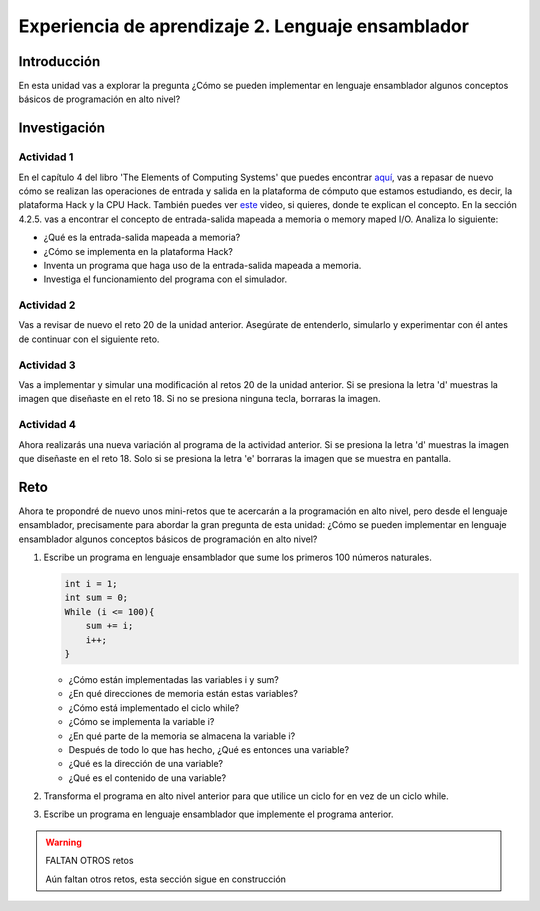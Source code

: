Experiencia de aprendizaje 2. Lenguaje ensamblador 
============================================================

Introducción
--------------

En esta unidad vas a explorar la pregunta ¿Cómo se pueden implementar 
en lenguaje ensamblador algunos conceptos básicos de programación en alto nivel?

Investigación 
---------------

Actividad 1
**************

En el capítulo 4 del libro 'The Elements of Computing Systems' que puedes 
encontrar `aquí <https://www.nand2tetris.org/_files/ugd/44046b_7ef1c00a714c46768f08c459a6cab45a.pdf>`__, vas 
a repasar de nuevo cómo se realizan las operaciones de entrada y salida en la plataforma de cómputo que 
estamos estudiando, es decir, la plataforma Hack y la CPU Hack. También puedes ver 
`este <https://youtu.be/gTOFd80QfBU?si=6FLpT907cx1Q_NDB>`__ video, si quieres,  
donde te explican el concepto. En la sección 4.2.5. vas a encontrar el 
concepto de entrada-salida mapeada a memoria o memory maped I/O. Analiza lo siguiente:

* ¿Qué es la entrada-salida mapeada a memoria?
* ¿Cómo se implementa en la plataforma Hack?
* Inventa un programa que haga uso de la entrada-salida mapeada a memoria.
* Investiga el funcionamiento del programa con el simulador.

Actividad 2
**************

Vas a revisar de nuevo el reto 20 de la unidad anterior. Asegúrate de entenderlo, simularlo y  
experimentar con él antes de continuar con el siguiente reto.

Actividad 3
*************

Vas a implementar y simular una modificación al retos 20 de la unidad anterior. Si se presiona 
la letra 'd' muestras la imagen que diseñaste en el reto 18. Si no se presiona ninguna tecla, 
borraras la imagen.

Actividad 4
*************

Ahora realizarás una nueva variación al programa de la actividad anterior. Si se presiona la 
letra 'd' muestras la imagen que diseñaste en el reto 18. Solo si se presiona la letra 'e' borraras 
la imagen que se muestra en pantalla.

Reto 
------

Ahora te propondré de nuevo unos mini-retos que te acercarán a la programación en alto 
nivel, pero desde el lenguaje ensamblador, precisamente para abordar la gran pregunta 
de esta unidad: ¿Cómo se pueden implementar en lenguaje ensamblador algunos conceptos 
básicos de programación en alto nivel?

1. Escribe un programa en lenguaje ensamblador que sume los primeros 100 números naturales.

   .. code-block:: c

    int i = 1;
    int sum = 0;
    While (i <= 100){
        sum += i;
        i++;
    }
 
   * ¿Cómo están implementadas las variables i y sum?
   * ¿En qué direcciones de memoria están estas variables?
   * ¿Cómo está implementado el ciclo while?
   * ¿Cómo se implementa la variable i?
   * ¿En qué parte de la memoria se almacena la variable i?
   * Después de todo lo que has hecho, ¿Qué es entonces una variable?
   * ¿Qué es la dirección de una variable?
   * ¿Qué es el contenido de una variable?

2. Transforma el programa en alto nivel anterior para que utilice un ciclo for en vez 
   de un ciclo while.

3. Escribe un programa en lenguaje ensamblador que implemente el programa anterior.

.. warning:: FALTAN OTROS retos

    Aún faltan otros retos, esta sección sigue en construcción